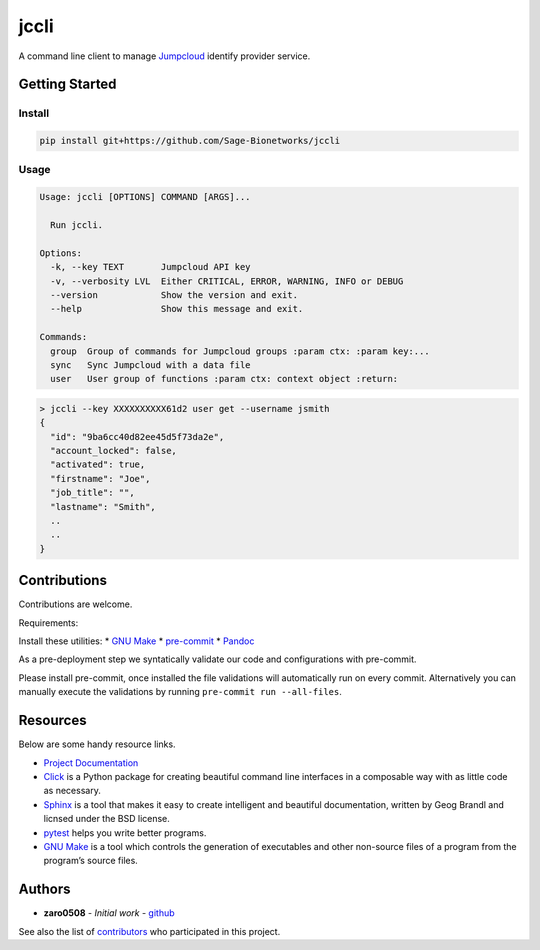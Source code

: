 jccli
=====

A command line client to manage `Jumpcloud <https://jumpcloud.com/>`__
identify provider service.

Getting Started
---------------

Install
~~~~~~~

.. code:: bash

   pip install git+https://github.com/Sage-Bionetworks/jccli

Usage
~~~~~

.. code:: bash

   Usage: jccli [OPTIONS] COMMAND [ARGS]...

     Run jccli.

   Options:
     -k, --key TEXT       Jumpcloud API key
     -v, --verbosity LVL  Either CRITICAL, ERROR, WARNING, INFO or DEBUG
     --version            Show the version and exit.
     --help               Show this message and exit.

   Commands:
     group  Group of commands for Jumpcloud groups :param ctx: :param key:...
     sync   Sync Jumpcloud with a data file
     user   User group of functions :param ctx: context object :return:

.. code:: bash

   > jccli --key XXXXXXXXXX61d2 user get --username jsmith
   {
     "id": "9ba6cc40d82ee45d5f73da2e",
     "account_locked": false,
     "activated": true,
     "firstname": "Joe",
     "job_title": "",
     "lastname": "Smith",
     ..
     ..
   }

Contributions
-------------

Contributions are welcome.

Requirements:

Install these utilities: \* `GNU
Make <https://www.gnu.org/software/make/>`__ \*
`pre-commit <https://pre-commit.com/#install>`__ \*
`Pandoc <https://pandoc.org/>`__

As a pre-deployment step we syntatically validate our code and
configurations with pre-commit.

Please install pre-commit, once installed the file validations will
automatically run on every commit. Alternatively you can manually
execute the validations by running ``pre-commit run --all-files``.

Resources
---------

Below are some handy resource links.

-  `Project Documentation <http://jccli.readthedocs.io/>`__
-  `Click <http://click.pocoo.org/5/>`__ is a Python package for
   creating beautiful command line interfaces in a composable way with
   as little code as necessary.
-  `Sphinx <http://www.sphinx-doc.org/en/master/>`__ is a tool that
   makes it easy to create intelligent and beautiful documentation,
   written by Geog Brandl and licnsed under the BSD license.
-  `pytest <https://docs.pytest.org/en/latest/>`__ helps you write
   better programs.
-  `GNU Make <https://www.gnu.org/software/make/>`__ is a tool which
   controls the generation of executables and other non-source files of
   a program from the program’s source files.

Authors
-------

-  **zaro0508** - *Initial work* -
   `github <https://github.com/zaro0508>`__

See also the list of
`contributors <https://github.com/zaro0508/jccli/contributors>`__ who
participated in this project.
